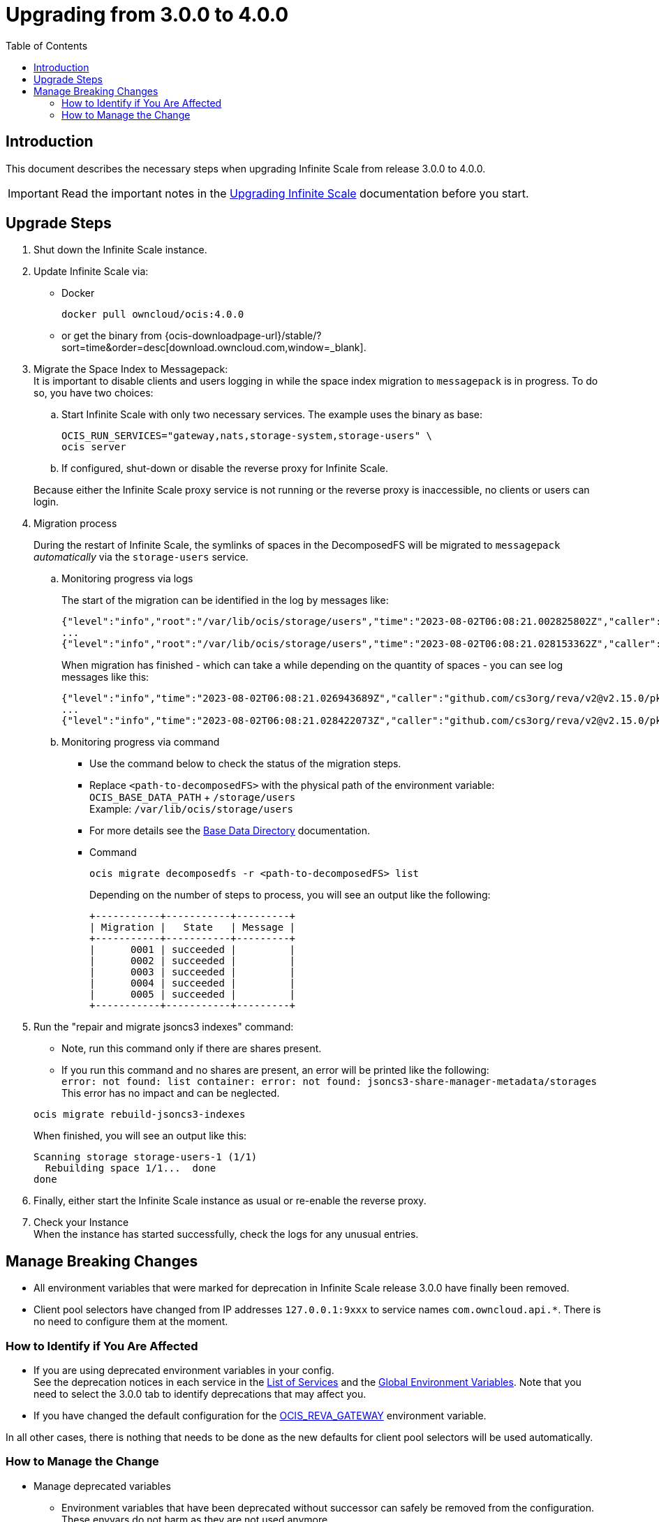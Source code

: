 = Upgrading from 3.0.0 to 4.0.0
:toc: right
:description: This document describes the necessary steps when upgrading Infinite Scale from release 3.0.0 to 4.0.0.

== Introduction

{description}

IMPORTANT: Read the important notes in the xref:migration/upgrading-ocis.adoc#introduction[Upgrading Infinite Scale] documentation before you start.
 
== Upgrade Steps

. Shut down the Infinite Scale instance.
. Update Infinite Scale via:
+
--
* Docker
+
[source,bash]
----
docker pull owncloud/ocis:4.0.0
----

* or get the binary from {ocis-downloadpage-url}/stable/?sort=time&order=desc[download.owncloud.com,window=_blank].
--

. Migrate the Space Index to Messagepack: +
It is important to disable clients and users logging in while the space index migration to `messagepack` is in progress. To do so, you have two choices:
+
--
.. Start Infinite Scale with only two necessary services. The example uses the binary as base:
+
[source,bash]
----
OCIS_RUN_SERVICES="gateway,nats,storage-system,storage-users" \
ocis server
----

.. If configured, shut-down or disable the reverse proxy for Infinite Scale.

Because either the Infinite Scale proxy service is not running or the reverse proxy is inaccessible, no clients or users can login.
--

. Migration process
+
--
During the restart of Infinite Scale, the symlinks of spaces in the DecomposedFS will be migrated to `messagepack` _automatically_ via the `storage-users` service.
--

.. Monitoring progress via logs
+
--
The start of the migration can be identified in the log by messages like:

[source,plaintext]
----
{"level":"info","root":"/var/lib/ocis/storage/users","time":"2023-08-02T06:08:21.002825802Z","caller":"github.com/cs3org/reva/v2@v2.15.0/pkg/storage/utils/decomposedfs/migrator/0004_switch_to_messagepack_space_index.go:46","message":"Migrating /var/lib/ocis/storage/users/indexes/by-user-id/b7a2149b-3320-43a3-9bd2-c216340c212d.mpk to messagepack index format..."}
...
{"level":"info","root":"/var/lib/ocis/storage/users","time":"2023-08-02T06:08:21.028153362Z","caller":"github.com/cs3org/reva/v2@v2.15.0/pkg/storage/utils/decomposedfs/migrator/0005_fix_messagepack_space_index_format.go:37","message":"Fixing index format of /var/lib/ocis/storage/users/indexes/by-user-id/b7a2149b-3320-43a3-9bd2-c216340c212d.mpk"}
----

When migration has finished - which can take a while depending on the quantity of spaces - you can see log messages like this:

[source,plaintext]
----
{"level":"info","time":"2023-08-02T06:08:21.026943689Z","caller":"github.com/cs3org/reva/v2@v2.15.0/pkg/storage/utils/decomposedfs/migrator/0004_switch_to_messagepack_space_index.go:92","message":"done."}
...
{"level":"info","time":"2023-08-02T06:08:21.028422073Z","caller":"github.com/cs3org/reva/v2@v2.15.0/pkg/storage/utils/decomposedfs/migrator/0005_fix_messagepack_space_index_format.go:66","message":"done."}
----
--

.. Monitoring progress via command
+
--
* Use the command below to check the status of the migration steps.
* Replace `<path-to-decomposedFS>` with the physical path of the environment variable: +
`OCIS_BASE_DATA_PATH` + `/storage/users` +
Example: `/var/lib/ocis/storage/users`
* For more details see the xref:deployment/general/general-info.adoc#base-data-directory[Base Data Directory] documentation.
* Command
+
[source,bash]
----
ocis migrate decomposedfs -r <path-to-decomposedFS> list
----
+
Depending on the number of steps to process, you will see an output like the following:
+
[source,plaintext]
----
+-----------+-----------+---------+
| Migration |   State   | Message |
+-----------+-----------+---------+
|      0001 | succeeded |         |
|      0002 | succeeded |         |
|      0003 | succeeded |         |
|      0004 | succeeded |         |
|      0005 | succeeded |         |
+-----------+-----------+---------+
----
--

. Run the "repair and migrate jsoncs3 indexes" command:
+
--
* Note, run this command only if there are shares present.
* If you run this command and no shares are present, an error will be printed like the following: +
`error: not found: list container: error: not found: jsoncs3-share-manager-metadata/storages` +
This error has no impact and can be neglected.

{empty}

[source,bash]
----
ocis migrate rebuild-jsoncs3-indexes
----

When finished, you will see an output like this:

[source,plaintext]
----
Scanning storage storage-users-1 (1/1)
  Rebuilding space 1/1...  done
done
----
--

. Finally, either start the Infinite Scale instance as usual or re-enable the reverse proxy.

. Check your Instance +
When the instance has started successfully, check the logs for any unusual entries.

== Manage Breaking Changes

* All environment variables that were marked for deprecation in Infinite Scale release 3.0.0 have finally been removed.
* Client pool selectors have changed from IP addresses `127.0.0.1:9xxx` to service names `com.owncloud.api.*`. There is no need to configure them at the moment.

=== How to Identify if You Are Affected

* If you are using deprecated environment variables in your config. +
See the deprecation notices in each service in the xref:deployment/services/services.adoc[List of Services] and the xref:deployment/services/env-vars-special-scope.adoc#global-environment-variables[Global Environment Variables]. Note that you need to select the 3.0.0 tab to identify deprecations that may affect you.
* If you have changed the default configuration for the xref:deployment/services/env-vars-special-scope.adoc#global-environment-variables[OCIS_REVA_GATEWAY] environment variable.

In all other cases, there is nothing that needs to be done as the new defaults for client pool selectors will be used automatically.

=== How to Manage the Change

* Manage deprecated variables
** Environment variables that have been deprecated without successor can safely be removed from the configuration. These envvars do not harm as they are not used anymore.
** Environment variables that have been deprecated with a successor need to be updated accordingly.

* The `OCIS_REVA_GATEWAY` environment variable
+
--
Manually reconfigure the environment variable to the new namespace:

[width="100%",cols="35%,40%,20%"]
|===
3+^h| Default used value, new and old
^h| Global envvar
^h| Namespace (new)
^h| IP (old)

| xref:deployment/services/env-vars-special-scope.adoc#global-environment-variables[OCIS_REVA_GATEWAY]
| com.owncloud.api.gateway
| 127.0.0.1:9142
|===
--
